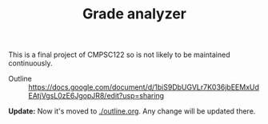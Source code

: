 #+TITLE: Grade analyzer

This is a final project of CMPSC122 so is not likely to be maintained continuously.


- Outline :: [[https://docs.google.com/document/d/1biS9DbUGVLr7K036jbEEMxUdEAtjVgsL0zE6JgopJR8/edit?usp=sharing]]
             
*Update:* Now it's moved to [[./outline.org][./outline.org]]. Any change will be updated there.
             


